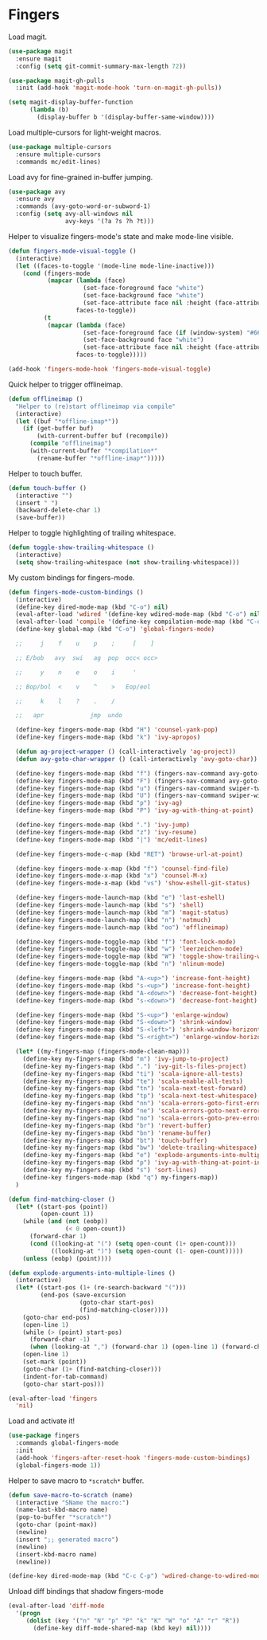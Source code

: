 * Fingers

  Load magit.

  #+begin_src emacs-lisp
    (use-package magit
      :ensure magit
      :config (setq git-commit-summary-max-length 72))

    (use-package magit-gh-pulls
      :init (add-hook 'magit-mode-hook 'turn-on-magit-gh-pulls))

    (setq magit-display-buffer-function
          (lambda (b)
            (display-buffer b '(display-buffer-same-window))))
  #+end_src

  Load multiple-cursors for light-weight macros.

  #+begin_src emacs-lisp
    (use-package multiple-cursors
      :ensure multiple-cursors
      :commands mc/edit-lines)
  #+end_src

  Load avy for fine-grained in-buffer jumping.

  #+begin_src emacs-lisp
    (use-package avy
      :ensure avy
      :commands (avy-goto-word-or-subword-1)
      :config (setq avy-all-windows nil
                    avy-keys '(?a ?s ?h ?t)))
  #+end_src

  Helper to visualize fingers-mode's state and make mode-line visible.

  #+begin_src emacs-lisp
    (defun fingers-mode-visual-toggle ()
      (interactive)
      (let ((faces-to-toggle '(mode-line mode-line-inactive)))
        (cond (fingers-mode
               (mapcar (lambda (face)
                         (set-face-foreground face "white")
                         (set-face-background face "white")
                         (set-face-attribute face nil :height (face-attribute 'default :height)))
                       faces-to-toggle))
              (t
               (mapcar (lambda (face)
                         (set-face-foreground face (if (window-system) "#66BB6A" "green"))
                         (set-face-background face "white")
                         (set-face-attribute face nil :height (face-attribute 'default :height)))
                       faces-to-toggle)))))

    (add-hook 'fingers-mode-hook 'fingers-mode-visual-toggle)
  #+end_src

  Quick helper to trigger offlineimap.

  #+begin_src emacs-lisp
    (defun offlineimap ()
      "Helper to (re)start offlineimap via compile"
      (interactive)
      (let ((buf "*offline-imap*"))
        (if (get-buffer buf)
            (with-current-buffer buf (recompile))
          (compile "offlineimap")
          (with-current-buffer "*compilation*"
            (rename-buffer "*offline-imap*")))))
  #+end_src

  Helper to touch buffer.

  #+begin_src emacs-lisp
    (defun touch-buffer ()
      (interactive "")
      (insert " ")
      (backward-delete-char 1)
      (save-buffer))
  #+end_src

  Helper to toggle highlighting of trailing whitespace.

  #+begin_src emacs-lisp
    (defun toggle-show-trailing-whitespace ()
      (interactive)
      (setq show-trailing-whitespace (not show-trailing-whitespace)))
  #+end_src

  My custom bindings for fingers-mode.

  #+begin_src emacs-lisp
    (defun fingers-mode-custom-bindings ()
      (interactive)
      (define-key dired-mode-map (kbd "C-o") nil)
      (eval-after-load 'wdired '(define-key wdired-mode-map (kbd "C-o") nil))
      (eval-after-load 'compile '(define-key compilation-mode-map (kbd "C-o") nil))
      (define-key global-map (kbd "C-o") 'global-fingers-mode)

      ;;     j    f    u    p    ;     [    ]

      ;; E/bob   avy  swi   ag  pop  occ< occ>

      ;;     y    n    e    o    i     '

      ;; Bop/bol  <    v    ^    >   Eop/eol

      ;;     k    l    ?    .    /

      ;;   apr             jmp  undo

      (define-key fingers-mode-map (kbd "H") 'counsel-yank-pop)
      (define-key fingers-mode-map (kbd "k") 'ivy-apropos)

      (defun ag-project-wrapper () (call-interactively 'ag-project))
      (defun avy-goto-char-wrapper () (call-interactively 'avy-goto-char))

      (define-key fingers-mode-map (kbd "f") (fingers-nav-command avy-goto-word-or-subword-1))
      (define-key fingers-mode-map (kbd "F") (fingers-nav-command avy-goto-char-wrapper))
      (define-key fingers-mode-map (kbd "u") (fingers-nav-command swiper-tweaked))
      (define-key fingers-mode-map (kbd "U") (fingers-nav-command swiper-with-thing-at-point))
      (define-key fingers-mode-map (kbd "p") 'ivy-ag)
      (define-key fingers-mode-map (kbd "P") 'ivy-ag-with-thing-at-point)

      (define-key fingers-mode-map (kbd ".") 'ivy-jump)
      (define-key fingers-mode-map (kbd "z") 'ivy-resume)
      (define-key fingers-mode-map (kbd "|") 'mc/edit-lines)

      (define-key fingers-mode-c-map (kbd "RET") 'browse-url-at-point)

      (define-key fingers-mode-x-map (kbd "f") 'counsel-find-file)
      (define-key fingers-mode-x-map (kbd "x") 'counsel-M-x)
      (define-key fingers-mode-x-map (kbd "vs") 'show-eshell-git-status)

      (define-key fingers-mode-launch-map (kbd "e") 'last-eshell)
      (define-key fingers-mode-launch-map (kbd "s") 'shell)
      (define-key fingers-mode-launch-map (kbd "m") 'magit-status)
      (define-key fingers-mode-launch-map (kbd "n") 'notmuch)
      (define-key fingers-mode-launch-map (kbd "oo") 'offlineimap)

      (define-key fingers-mode-toggle-map (kbd "f") 'font-lock-mode)
      (define-key fingers-mode-toggle-map (kbd "w") 'leerzeichen-mode)
      (define-key fingers-mode-toggle-map (kbd "W") 'toggle-show-trailing-whitespace)
      (define-key fingers-mode-toggle-map (kbd "n") 'nlinum-mode)

      (define-key fingers-mode-map (kbd "A-<up>") 'increase-font-height)
      (define-key fingers-mode-map (kbd "s-<up>") 'increase-font-height)
      (define-key fingers-mode-map (kbd "A-<down>") 'decrease-font-height)
      (define-key fingers-mode-map (kbd "s-<down>") 'decrease-font-height)

      (define-key fingers-mode-map (kbd "S-<up>") 'enlarge-window)
      (define-key fingers-mode-map (kbd "S-<down>") 'shrink-window)
      (define-key fingers-mode-map (kbd "S-<left>") 'shrink-window-horizontally)
      (define-key fingers-mode-map (kbd "S-<right>") 'enlarge-window-horizontally)

      (let* ((my-fingers-map (fingers-mode-clean-map)))
        (define-key my-fingers-map (kbd "m") 'ivy-jump-to-project)
        (define-key my-fingers-map (kbd ".") 'ivy-git-ls-files-project)
        (define-key my-fingers-map (kbd "ti") 'scala-ignore-all-tests)
        (define-key my-fingers-map (kbd "te") 'scala-enable-all-tests)
        (define-key my-fingers-map (kbd "tn") 'scala-next-test-forward)
        (define-key my-fingers-map (kbd "tp") 'scala-next-test-whitespace)
        (define-key my-fingers-map (kbd "nn") 'scala-errors-goto-first-error)
        (define-key my-fingers-map (kbd "ne") 'scala-errors-goto-next-error)
        (define-key my-fingers-map (kbd "no") 'scala-errors-goto-prev-error)
        (define-key my-fingers-map (kbd "br") 'revert-buffer)
        (define-key my-fingers-map (kbd "bn") 'rename-buffer)
        (define-key my-fingers-map (kbd "bt") 'touch-buffer)
        (define-key my-fingers-map (kbd "bw") 'delete-trailing-whitespace)
        (define-key my-fingers-map (kbd "e") 'explode-arguments-into-multiple-lines)
        (define-key my-fingers-map (kbd "p") 'ivy-ag-with-thing-at-point-in-main)
        (define-key my-fingers-map (kbd "s") 'sort-lines)
        (define-key fingers-mode-map (kbd "q") my-fingers-map))
      )
  #+end_src

  #+begin_src emacs-lisp
    (defun find-matching-closer ()
      (let* ((start-pos (point))
             (open-count 1))
        (while (and (not (eobp))
                    (< 0 open-count))
          (forward-char 1)
          (cond ((looking-at "(") (setq open-count (1+ open-count)))
                ((looking-at ")") (setq open-count (1- open-count)))))
        (unless (eobp) (point))))

    (defun explode-arguments-into-multiple-lines ()
      (interactive)
      (let* ((start-pos (1+ (re-search-backward "(")))
             (end-pos (save-excursion
                        (goto-char start-pos)
                        (find-matching-closer))))
        (goto-char end-pos)
        (open-line 1)
        (while (> (point) start-pos)
          (forward-char -1)
          (when (looking-at ",") (forward-char 1) (open-line 1) (forward-char -1)))
        (open-line 1)
        (set-mark (point))
        (goto-char (1+ (find-matching-closer)))
        (indent-for-tab-command)
        (goto-char start-pos)))

  #+end_src

  #+begin_src emacs-lisp
    (eval-after-load 'fingers
      'nil)
  #+end_src

  Load and activate it!

  #+begin_src emacs-lisp
    (use-package fingers
      :commands global-fingers-mode
      :init
      (add-hook 'fingers-after-reset-hook 'fingers-mode-custom-bindings)
      (global-fingers-mode 1))
  #+end_src

  Helper to save macro to =*scratch*= buffer.

  #+begin_src emacs-lisp
    (defun save-macro-to-scratch (name)
      (interactive "SName the macro:")
      (name-last-kbd-macro name)
      (pop-to-buffer "*scratch*")
      (goto-char (point-max))
      (newline)
      (insert ";; generated macro")
      (newline)
      (insert-kbd-macro name)
      (newline))
  #+end_src

  #+begin_src emacs-lisp
    (define-key dired-mode-map (kbd "C-c C-p") 'wdired-change-to-wdired-mode)
  #+end_src

  Unload diff bindings that shadow fingers-mode

  #+begin_src emacs-lisp
    (eval-after-load 'diff-mode
      '(progn
         (dolist (key '("n" "N" "p" "P" "k" "K" "W" "o" "A" "r" "R"))
           (define-key diff-mode-shared-map (kbd key) nil))))
  #+end_src
